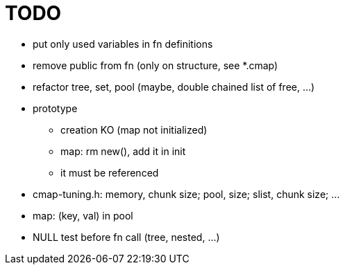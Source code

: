 TODO
====

* put only used variables in fn definitions
* remove public from fn (only on structure, see *.cmap)
* refactor tree, set, pool (maybe, double chained list of free, ...)
* prototype
** creation KO (map not initialized)
** map: rm new(), add it in init
** it must be referenced
* cmap-tuning.h: memory, chunk size; pool, size; slist, chunk size; ...
* map: (key, val) in pool
* NULL test before fn call (tree, nested, ...)
